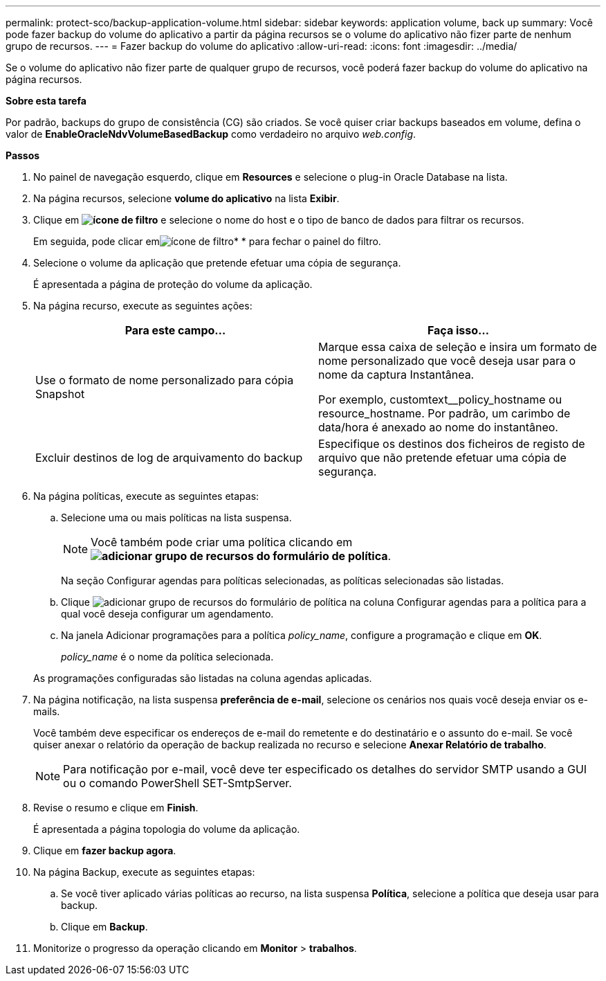 ---
permalink: protect-sco/backup-application-volume.html 
sidebar: sidebar 
keywords: application volume, back up 
summary: Você pode fazer backup do volume do aplicativo a partir da página recursos se o volume do aplicativo não fizer parte de nenhum grupo de recursos. 
---
= Fazer backup do volume do aplicativo
:allow-uri-read: 
:icons: font
:imagesdir: ../media/


[role="lead"]
Se o volume do aplicativo não fizer parte de qualquer grupo de recursos, você poderá fazer backup do volume do aplicativo na página recursos.

*Sobre esta tarefa*

Por padrão, backups do grupo de consistência (CG) são criados. Se você quiser criar backups baseados em volume, defina o valor de *EnableOracleNdvVolumeBasedBackup* como verdadeiro no arquivo _web.config_.

*Passos*

. No painel de navegação esquerdo, clique em *Resources* e selecione o plug-in Oracle Database na lista.
. Na página recursos, selecione *volume do aplicativo* na lista *Exibir*.
. Clique em *image:../media/filter_icon.gif["ícone de filtro"]* e selecione o nome do host e o tipo de banco de dados para filtrar os recursos.
+
Em seguida, pode clicar emimage:../media/filter_icon.gif["ícone de filtro"]* * para fechar o painel do filtro.

. Selecione o volume da aplicação que pretende efetuar uma cópia de segurança.
+
É apresentada a página de proteção do volume da aplicação.

. Na página recurso, execute as seguintes ações:
+
|===
| Para este campo... | Faça isso... 


 a| 
Use o formato de nome personalizado para cópia Snapshot
 a| 
Marque essa caixa de seleção e insira um formato de nome personalizado que você deseja usar para o nome da captura Instantânea.

Por exemplo, customtext__policy_hostname ou resource_hostname. Por padrão, um carimbo de data/hora é anexado ao nome do instantâneo.



 a| 
Excluir destinos de log de arquivamento do backup
 a| 
Especifique os destinos dos ficheiros de registo de arquivo que não pretende efetuar uma cópia de segurança.

|===
. Na página políticas, execute as seguintes etapas:
+
.. Selecione uma ou mais políticas na lista suspensa.
+

NOTE: Você também pode criar uma política clicando em *image:../media/add_policy_from_resourcegroup.gif["adicionar grupo de recursos do formulário de política"]*.



+
Na seção Configurar agendas para políticas selecionadas, as políticas selecionadas são listadas.

+
.. Clique image:../media/add_policy_from_resourcegroup.gif["adicionar grupo de recursos do formulário de política"] na coluna Configurar agendas para a política para a qual você deseja configurar um agendamento.
.. Na janela Adicionar programações para a política _policy_name_, configure a programação e clique em *OK*.
+
_policy_name_ é o nome da política selecionada.

+
As programações configuradas são listadas na coluna agendas aplicadas.



. Na página notificação, na lista suspensa *preferência de e-mail*, selecione os cenários nos quais você deseja enviar os e-mails.
+
Você também deve especificar os endereços de e-mail do remetente e do destinatário e o assunto do e-mail. Se você quiser anexar o relatório da operação de backup realizada no recurso e selecione *Anexar Relatório de trabalho*.

+

NOTE: Para notificação por e-mail, você deve ter especificado os detalhes do servidor SMTP usando a GUI ou o comando PowerShell SET-SmtpServer.

. Revise o resumo e clique em *Finish*.
+
É apresentada a página topologia do volume da aplicação.

. Clique em *fazer backup agora*.
. Na página Backup, execute as seguintes etapas:
+
.. Se você tiver aplicado várias políticas ao recurso, na lista suspensa *Política*, selecione a política que deseja usar para backup.
.. Clique em *Backup*.


. Monitorize o progresso da operação clicando em *Monitor* > *trabalhos*.

